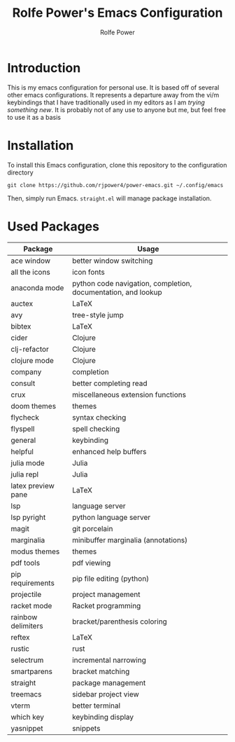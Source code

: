#+TITLE: Rolfe Power's Emacs Configuration
#+AUTHOR: Rolfe Power

* Introduction

This is my emacs configuration for personal use.
It is based off of several other emacs configurations.
It represents a departure away from the vi/m keybindings that I have traditionally used in my editors as I am /trying something new/.
It is probably not of any use to anyone but me, but feel free to use it as a basis

* Installation

To install this Emacs configuration, clone this repository to the configuration directory

#+begin_src 
git clone https://github.com/rjpower4/power-emacs.git ~/.config/emacs
#+end_src

Then, simply run Emacs.
=straight.el= will manage package installation.

* Used Packages
| Package            | Usage                                                         |
|--------------------+---------------------------------------------------------------|
| ace window         | better window switching                                       |
| all the icons      | icon fonts                                                    |
| anaconda mode      | python code navigation, completion, documentation, and lookup |
| auctex             | LaTeX                                                         |
| avy                | tree-style jump                                               |
| bibtex             | LaTeX                                                         |
| cider              | Clojure                                                       |
| clj-refactor       | Clojure                                                       |
| clojure mode       | Clojure                                                       |
| company            | completion                                                    |
| consult            | better completing read                                        |
| crux               | miscellaneous extension functions                             |
| doom themes        | themes                                                        |
| flycheck           | syntax checking                                               |
| flyspell           | spell checking                                                |
| general            | keybinding                                                    |
| helpful            | enhanced help buffers                                         |
| julia mode         | Julia                                                         |
| julia repl         | Julia                                                         |
| latex preview pane | LaTeX                                                         |
| lsp                | language server                                               |
| lsp pyright        | python language server                                        |
| magit              | git porcelain                                                 |
| marginalia         | minibuffer marginalia (annotations)                           |
| modus themes       | themes                                                        |
| pdf tools          | pdf viewing                                                   |
| pip requirements   | pip file editing (python)                                     |
| projectile         | project management                                            |
| racket mode        | Racket programming                                            |
| rainbow delimiters | bracket/parenthesis coloring                                  |
| reftex             | LaTeX                                                         |
| rustic             | rust                                                          |
| selectrum          | incremental narrowing                                         |
| smartparens        | bracket matching                                              |
| straight           | package management                                            |
| treemacs           | sidebar project view                                          |
| vterm              | better terminal                                               |
| which key          | keybinding display                                            |
| yasnippet          | snippets                                                      |
